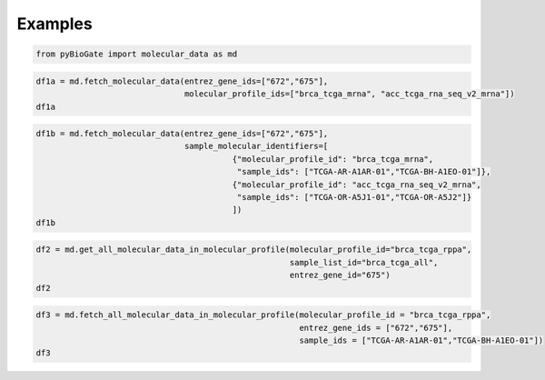 .. raw:: html

  <hr>

.. raw:: html

    <head>
        <link rel="stylesheet" href="_static/css/notebook_cell_style.css" type="text/css">
    </head>     

Examples
^^^^^^^^

.. code:: ipython3

    from pyBioGate import molecular_data as md

.. code:: ipython3

    df1a = md.fetch_molecular_data(entrez_gene_ids=["672","675"], 
                                   molecular_profile_ids=["brca_tcga_mrna", "acc_tcga_rna_seq_v2_mrna"])
    df1a




.. raw:: html

    <div>
    <style scoped>
        .dataframe tbody tr th:only-of-type {
            vertical-align: middle;
        }
    
        .dataframe tbody tr th {
            vertical-align: top;
        }
    
        .dataframe thead th {
            text-align: right;
        }
    </style>
    <table border="1" class="dataframe">
      <thead>
        <tr style="text-align: right;">
          <th></th>
          <th>uniqueSampleKey</th>
          <th>uniquePatientKey</th>
          <th>entrezGeneId</th>
          <th>molecularProfileId</th>
          <th>sampleId</th>
          <th>patientId</th>
          <th>studyId</th>
          <th>value</th>
        </tr>
      </thead>
      <tbody>
        <tr>
          <th>0</th>
          <td>VENHQS1PUi1BNUoxLTAxOmFjY190Y2dh</td>
          <td>VENHQS1PUi1BNUoxOmFjY190Y2dh</td>
          <td>672</td>
          <td>acc_tcga_rna_seq_v2_mrna</td>
          <td>TCGA-OR-A5J1-01</td>
          <td>TCGA-OR-A5J1</td>
          <td>acc_tcga</td>
          <td>40.345800</td>
        </tr>
        <tr>
          <th>1</th>
          <td>VENHQS1PUi1BNUoxLTAxOmFjY190Y2dh</td>
          <td>VENHQS1PUi1BNUoxOmFjY190Y2dh</td>
          <td>675</td>
          <td>acc_tcga_rna_seq_v2_mrna</td>
          <td>TCGA-OR-A5J1-01</td>
          <td>TCGA-OR-A5J1</td>
          <td>acc_tcga</td>
          <td>15.850100</td>
        </tr>
        <tr>
          <th>2</th>
          <td>VENHQS1PUi1BNUoyLTAxOmFjY190Y2dh</td>
          <td>VENHQS1PUi1BNUoyOmFjY190Y2dh</td>
          <td>672</td>
          <td>acc_tcga_rna_seq_v2_mrna</td>
          <td>TCGA-OR-A5J2-01</td>
          <td>TCGA-OR-A5J2</td>
          <td>acc_tcga</td>
          <td>177.560000</td>
        </tr>
        <tr>
          <th>3</th>
          <td>VENHQS1PUi1BNUoyLTAxOmFjY190Y2dh</td>
          <td>VENHQS1PUi1BNUoyOmFjY190Y2dh</td>
          <td>675</td>
          <td>acc_tcga_rna_seq_v2_mrna</td>
          <td>TCGA-OR-A5J2-01</td>
          <td>TCGA-OR-A5J2</td>
          <td>acc_tcga</td>
          <td>29.392000</td>
        </tr>
        <tr>
          <th>4</th>
          <td>VENHQS1PUi1BNUozLTAxOmFjY190Y2dh</td>
          <td>VENHQS1PUi1BNUozOmFjY190Y2dh</td>
          <td>672</td>
          <td>acc_tcga_rna_seq_v2_mrna</td>
          <td>TCGA-OR-A5J3-01</td>
          <td>TCGA-OR-A5J3</td>
          <td>acc_tcga</td>
          <td>47.992900</td>
        </tr>
        <tr>
          <th>...</th>
          <td>...</td>
          <td>...</td>
          <td>...</td>
          <td>...</td>
          <td>...</td>
          <td>...</td>
          <td>...</td>
          <td>...</td>
        </tr>
        <tr>
          <th>1211</th>
          <td>VENHQS1FMi1BMTVBLTA2OmJyY2FfdGNnYQ</td>
          <td>VENHQS1FMi1BMTVBOmJyY2FfdGNnYQ</td>
          <td>675</td>
          <td>brca_tcga_mrna</td>
          <td>TCGA-E2-A15A-06</td>
          <td>TCGA-E2-A15A</td>
          <td>brca_tcga</td>
          <td>-1.171750</td>
        </tr>
        <tr>
          <th>1212</th>
          <td>VENHQS1FMi1BMTVLLTA2OmJyY2FfdGNnYQ</td>
          <td>VENHQS1FMi1BMTVLOmJyY2FfdGNnYQ</td>
          <td>672</td>
          <td>brca_tcga_mrna</td>
          <td>TCGA-E2-A15K-06</td>
          <td>TCGA-E2-A15K</td>
          <td>brca_tcga</td>
          <td>-0.918167</td>
        </tr>
        <tr>
          <th>1213</th>
          <td>VENHQS1FMi1BMTVLLTA2OmJyY2FfdGNnYQ</td>
          <td>VENHQS1FMi1BMTVLOmJyY2FfdGNnYQ</td>
          <td>675</td>
          <td>brca_tcga_mrna</td>
          <td>TCGA-E2-A15K-06</td>
          <td>TCGA-E2-A15K</td>
          <td>brca_tcga</td>
          <td>-0.193000</td>
        </tr>
        <tr>
          <th>1214</th>
          <td>VENHQS1FMi1BMTVFLTA2OmJyY2FfdGNnYQ</td>
          <td>VENHQS1FMi1BMTVFOmJyY2FfdGNnYQ</td>
          <td>672</td>
          <td>brca_tcga_mrna</td>
          <td>TCGA-E2-A15E-06</td>
          <td>TCGA-E2-A15E</td>
          <td>brca_tcga</td>
          <td>-1.898417</td>
        </tr>
        <tr>
          <th>1215</th>
          <td>VENHQS1FMi1BMTVFLTA2OmJyY2FfdGNnYQ</td>
          <td>VENHQS1FMi1BMTVFOmJyY2FfdGNnYQ</td>
          <td>675</td>
          <td>brca_tcga_mrna</td>
          <td>TCGA-E2-A15E-06</td>
          <td>TCGA-E2-A15E</td>
          <td>brca_tcga</td>
          <td>-2.228000</td>
        </tr>
      </tbody>
    </table>
    <p>1216 rows × 8 columns</p>
    </div>



.. code:: ipython3

    df1b = md.fetch_molecular_data(entrez_gene_ids=["672","675"],
                                   sample_molecular_identifiers=[
                                             {"molecular_profile_id": "brca_tcga_mrna", 
                                              "sample_ids": ["TCGA-AR-A1AR-01","TCGA-BH-A1EO-01"]},
                                             {"molecular_profile_id": "acc_tcga_rna_seq_v2_mrna", 
                                              "sample_ids": ["TCGA-OR-A5J1-01","TCGA-OR-A5J2"]}
                                             ])
    df1b




.. raw:: html

    <div>
    <style scoped>
        .dataframe tbody tr th:only-of-type {
            vertical-align: middle;
        }
    
        .dataframe tbody tr th {
            vertical-align: top;
        }
    
        .dataframe thead th {
            text-align: right;
        }
    </style>
    <table border="1" class="dataframe">
      <thead>
        <tr style="text-align: right;">
          <th></th>
          <th>uniqueSampleKey</th>
          <th>uniquePatientKey</th>
          <th>entrezGeneId</th>
          <th>molecularProfileId</th>
          <th>sampleId</th>
          <th>patientId</th>
          <th>studyId</th>
          <th>value</th>
        </tr>
      </thead>
      <tbody>
        <tr>
          <th>0</th>
          <td>VENHQS1BUi1BMUFSLTAxOmJyY2FfdGNnYQ</td>
          <td>VENHQS1BUi1BMUFSOmJyY2FfdGNnYQ</td>
          <td>672</td>
          <td>brca_tcga_mrna</td>
          <td>TCGA-AR-A1AR-01</td>
          <td>TCGA-AR-A1AR</td>
          <td>brca_tcga</td>
          <td>-1.224333</td>
        </tr>
        <tr>
          <th>1</th>
          <td>VENHQS1BUi1BMUFSLTAxOmJyY2FfdGNnYQ</td>
          <td>VENHQS1BUi1BMUFSOmJyY2FfdGNnYQ</td>
          <td>675</td>
          <td>brca_tcga_mrna</td>
          <td>TCGA-AR-A1AR-01</td>
          <td>TCGA-AR-A1AR</td>
          <td>brca_tcga</td>
          <td>0.027250</td>
        </tr>
        <tr>
          <th>2</th>
          <td>VENHQS1CSC1BMUVPLTAxOmJyY2FfdGNnYQ</td>
          <td>VENHQS1CSC1BMUVPOmJyY2FfdGNnYQ</td>
          <td>672</td>
          <td>brca_tcga_mrna</td>
          <td>TCGA-BH-A1EO-01</td>
          <td>TCGA-BH-A1EO</td>
          <td>brca_tcga</td>
          <td>-1.739417</td>
        </tr>
        <tr>
          <th>3</th>
          <td>VENHQS1CSC1BMUVPLTAxOmJyY2FfdGNnYQ</td>
          <td>VENHQS1CSC1BMUVPOmJyY2FfdGNnYQ</td>
          <td>675</td>
          <td>brca_tcga_mrna</td>
          <td>TCGA-BH-A1EO-01</td>
          <td>TCGA-BH-A1EO</td>
          <td>brca_tcga</td>
          <td>-1.380500</td>
        </tr>
        <tr>
          <th>4</th>
          <td>VENHQS1PUi1BNUoxLTAxOmFjY190Y2dh</td>
          <td>VENHQS1PUi1BNUoxOmFjY190Y2dh</td>
          <td>672</td>
          <td>acc_tcga_rna_seq_v2_mrna</td>
          <td>TCGA-OR-A5J1-01</td>
          <td>TCGA-OR-A5J1</td>
          <td>acc_tcga</td>
          <td>40.345800</td>
        </tr>
        <tr>
          <th>5</th>
          <td>VENHQS1PUi1BNUoxLTAxOmFjY190Y2dh</td>
          <td>VENHQS1PUi1BNUoxOmFjY190Y2dh</td>
          <td>675</td>
          <td>acc_tcga_rna_seq_v2_mrna</td>
          <td>TCGA-OR-A5J1-01</td>
          <td>TCGA-OR-A5J1</td>
          <td>acc_tcga</td>
          <td>15.850100</td>
        </tr>
      </tbody>
    </table>
    </div>



.. code:: ipython3

    df2 = md.get_all_molecular_data_in_molecular_profile(molecular_profile_id="brca_tcga_rppa", 
                                                         sample_list_id="brca_tcga_all", 
                                                         entrez_gene_id="675")
    df2




.. raw:: html

    <div>
    <style scoped>
        .dataframe tbody tr th:only-of-type {
            vertical-align: middle;
        }
    
        .dataframe tbody tr th {
            vertical-align: top;
        }
    
        .dataframe thead th {
            text-align: right;
        }
    </style>
    <table border="1" class="dataframe">
      <thead>
        <tr style="text-align: right;">
          <th></th>
          <th>uniqueSampleKey</th>
          <th>uniquePatientKey</th>
          <th>entrezGeneId</th>
          <th>molecularProfileId</th>
          <th>sampleId</th>
          <th>patientId</th>
          <th>studyId</th>
          <th>value</th>
        </tr>
      </thead>
      <tbody>
        <tr>
          <th>0</th>
          <td>VENHQS0zQy1BQUxJLTAxOmJyY2FfdGNnYQ</td>
          <td>VENHQS0zQy1BQUxJOmJyY2FfdGNnYQ</td>
          <td>675</td>
          <td>brca_tcga_rppa</td>
          <td>TCGA-3C-AALI-01</td>
          <td>TCGA-3C-AALI</td>
          <td>brca_tcga</td>
          <td>-0.181730</td>
        </tr>
        <tr>
          <th>1</th>
          <td>VENHQS0zQy1BQUxLLTAxOmJyY2FfdGNnYQ</td>
          <td>VENHQS0zQy1BQUxLOmJyY2FfdGNnYQ</td>
          <td>675</td>
          <td>brca_tcga_rppa</td>
          <td>TCGA-3C-AALK-01</td>
          <td>TCGA-3C-AALK</td>
          <td>brca_tcga</td>
          <td>-0.366790</td>
        </tr>
        <tr>
          <th>2</th>
          <td>VENHQS00SC1BQUFLLTAxOmJyY2FfdGNnYQ</td>
          <td>VENHQS00SC1BQUFLOmJyY2FfdGNnYQ</td>
          <td>675</td>
          <td>brca_tcga_rppa</td>
          <td>TCGA-4H-AAAK-01</td>
          <td>TCGA-4H-AAAK</td>
          <td>brca_tcga</td>
          <td>-0.108050</td>
        </tr>
        <tr>
          <th>3</th>
          <td>VENHQS01TC1BQVQxLTAxOmJyY2FfdGNnYQ</td>
          <td>VENHQS01TC1BQVQxOmJyY2FfdGNnYQ</td>
          <td>675</td>
          <td>brca_tcga_rppa</td>
          <td>TCGA-5L-AAT1-01</td>
          <td>TCGA-5L-AAT1</td>
          <td>brca_tcga</td>
          <td>-0.785290</td>
        </tr>
        <tr>
          <th>4</th>
          <td>VENHQS01VC1BOVFBLTAxOmJyY2FfdGNnYQ</td>
          <td>VENHQS01VC1BOVFBOmJyY2FfdGNnYQ</td>
          <td>675</td>
          <td>brca_tcga_rppa</td>
          <td>TCGA-5T-A9QA-01</td>
          <td>TCGA-5T-A9QA</td>
          <td>brca_tcga</td>
          <td>-0.469280</td>
        </tr>
        <tr>
          <th>...</th>
          <td>...</td>
          <td>...</td>
          <td>...</td>
          <td>...</td>
          <td>...</td>
          <td>...</td>
          <td>...</td>
          <td>...</td>
        </tr>
        <tr>
          <th>887</th>
          <td>VENHQS1XOC1BODZHLTAxOmJyY2FfdGNnYQ</td>
          <td>VENHQS1XOC1BODZHOmJyY2FfdGNnYQ</td>
          <td>675</td>
          <td>brca_tcga_rppa</td>
          <td>TCGA-W8-A86G-01</td>
          <td>TCGA-W8-A86G</td>
          <td>brca_tcga</td>
          <td>-0.083261</td>
        </tr>
        <tr>
          <th>888</th>
          <td>VENHQS1XVC1BQjQxLTAxOmJyY2FfdGNnYQ</td>
          <td>VENHQS1XVC1BQjQxOmJyY2FfdGNnYQ</td>
          <td>675</td>
          <td>brca_tcga_rppa</td>
          <td>TCGA-WT-AB41-01</td>
          <td>TCGA-WT-AB41</td>
          <td>brca_tcga</td>
          <td>-0.386950</td>
        </tr>
        <tr>
          <th>889</th>
          <td>VENHQS1YWC1BODk5LTAxOmJyY2FfdGNnYQ</td>
          <td>VENHQS1YWC1BODk5OmJyY2FfdGNnYQ</td>
          <td>675</td>
          <td>brca_tcga_rppa</td>
          <td>TCGA-XX-A899-01</td>
          <td>TCGA-XX-A899</td>
          <td>brca_tcga</td>
          <td>-0.472410</td>
        </tr>
        <tr>
          <th>890</th>
          <td>VENHQS1aNy1BOFI1LTAxOmJyY2FfdGNnYQ</td>
          <td>VENHQS1aNy1BOFI1OmJyY2FfdGNnYQ</td>
          <td>675</td>
          <td>brca_tcga_rppa</td>
          <td>TCGA-Z7-A8R5-01</td>
          <td>TCGA-Z7-A8R5</td>
          <td>brca_tcga</td>
          <td>-0.458130</td>
        </tr>
        <tr>
          <th>891</th>
          <td>VENHQS1aNy1BOFI2LTAxOmJyY2FfdGNnYQ</td>
          <td>VENHQS1aNy1BOFI2OmJyY2FfdGNnYQ</td>
          <td>675</td>
          <td>brca_tcga_rppa</td>
          <td>TCGA-Z7-A8R6-01</td>
          <td>TCGA-Z7-A8R6</td>
          <td>brca_tcga</td>
          <td>-0.382420</td>
        </tr>
      </tbody>
    </table>
    <p>892 rows × 8 columns</p>
    </div>



.. code:: ipython3

    df3 = md.fetch_all_molecular_data_in_molecular_profile(molecular_profile_id = "brca_tcga_rppa",
                                                           entrez_gene_ids = ["672","675"],
                                                           sample_ids = ["TCGA-AR-A1AR-01","TCGA-BH-A1EO-01"])
    df3




.. raw:: html

    <div>
    <style scoped>
        .dataframe tbody tr th:only-of-type {
            vertical-align: middle;
        }
    
        .dataframe tbody tr th {
            vertical-align: top;
        }
    
        .dataframe thead th {
            text-align: right;
        }
    </style>
    <table border="1" class="dataframe">
      <thead>
        <tr style="text-align: right;">
          <th></th>
          <th>uniqueSampleKey</th>
          <th>uniquePatientKey</th>
          <th>entrezGeneId</th>
          <th>molecularProfileId</th>
          <th>sampleId</th>
          <th>patientId</th>
          <th>studyId</th>
          <th>value</th>
        </tr>
      </thead>
      <tbody>
        <tr>
          <th>0</th>
          <td>VENHQS1CSC1BMUVPLTAxOmJyY2FfdGNnYQ</td>
          <td>VENHQS1CSC1BMUVPOmJyY2FfdGNnYQ</td>
          <td>675</td>
          <td>brca_tcga_rppa</td>
          <td>TCGA-BH-A1EO-01</td>
          <td>TCGA-BH-A1EO</td>
          <td>brca_tcga</td>
          <td>-0.40763</td>
        </tr>
      </tbody>
    </table>
    </div>


